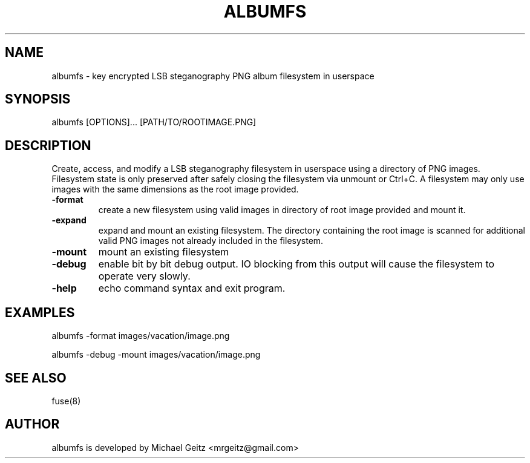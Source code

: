 .\" Manpage for albumfs.
.TH ALBUMFS 1 "Dec 2015" "0.1.2" "User Commands"
.SH NAME
albumfs \- key encrypted LSB steganography PNG album filesystem in userspace
.SH SYNOPSIS
albumfs [OPTIONS]... [PATH/TO/ROOTIMAGE.PNG]
.SH DESCRIPTION
Create, access, and modify a LSB steganography filesystem in userspace using a directory of PNG images.  Filesystem state is only preserved after safely closing the filesystem via unmount or Ctrl+C.  A filesystem may only use images with the same dimensions as the root image provided.
.TP
.BI -format
create a new filesystem using valid images in directory of root image provided and mount it.
.TP
.BI -expand
expand and mount an existing filesystem. The directory containing the root image is scanned for additional valid PNG images not already included in the filesystem. 
.TP
.BI -mount
mount an existing filesystem 
.TP
.B -debug
enable bit by bit debug output. IO blocking from this output will cause the filesystem to operate very slowly.
.TP
.B -help
echo command syntax and exit program.
.SH EXAMPLES
.PP
albumfs -format images/vacation/image.png
.PP
albumfs -debug -mount images/vacation/image.png
.SH SEE ALSO
fuse(8)
.SH AUTHOR
albumfs is developed by Michael Geitz <mrgeitz@gmail.com>
